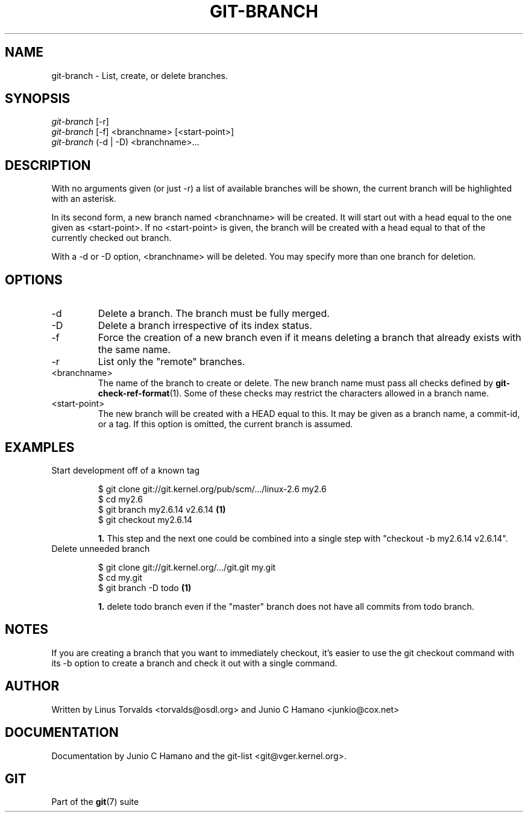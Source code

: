 .\"Generated by db2man.xsl. Don't modify this, modify the source.
.de Sh \" Subsection
.br
.if t .Sp
.ne 5
.PP
\fB\\$1\fR
.PP
..
.de Sp \" Vertical space (when we can't use .PP)
.if t .sp .5v
.if n .sp
..
.de Ip \" List item
.br
.ie \\n(.$>=3 .ne \\$3
.el .ne 3
.IP "\\$1" \\$2
..
.TH "GIT-BRANCH" 1 "" "" ""
.SH NAME
git-branch \- List, create, or delete branches.
.SH "SYNOPSIS"

.nf
\fIgit\-branch\fR [\-r]
\fIgit\-branch\fR [\-f] <branchname> [<start\-point>]
\fIgit\-branch\fR (\-d | \-D) <branchname>...
.fi

.SH "DESCRIPTION"


With no arguments given (or just \-r) a list of available branches will be shown, the current branch will be highlighted with an asterisk\&.


In its second form, a new branch named <branchname> will be created\&. It will start out with a head equal to the one given as <start\-point>\&. If no <start\-point> is given, the branch will be created with a head equal to that of the currently checked out branch\&.


With a \-d or \-D option, <branchname> will be deleted\&. You may specify more than one branch for deletion\&.

.SH "OPTIONS"

.TP
\-d
Delete a branch\&. The branch must be fully merged\&.

.TP
\-D
Delete a branch irrespective of its index status\&.

.TP
\-f
Force the creation of a new branch even if it means deleting a branch that already exists with the same name\&.

.TP
\-r
List only the "remote" branches\&.

.TP
<branchname>
The name of the branch to create or delete\&. The new branch name must pass all checks defined by \fBgit\-check\-ref\-format\fR(1)\&. Some of these checks may restrict the characters allowed in a branch name\&.

.TP
<start\-point>
The new branch will be created with a HEAD equal to this\&. It may be given as a branch name, a commit\-id, or a tag\&. If this option is omitted, the current branch is assumed\&.

.SH "EXAMPLES"

.TP
Start development off of a known tag

.nf
$ git clone git://git\&.kernel\&.org/pub/scm/\&.\&.\&./linux\-2\&.6 my2\&.6
$ cd my2\&.6
$ git branch my2\&.6\&.14 v2\&.6\&.14   \fB(1)\fR
$ git checkout my2\&.6\&.14
.fi
.sp
\fB1. \fRThis step and the next one could be combined into a single step with "checkout \-b my2\&.6\&.14 v2\&.6\&.14"\&.
.br


.TP
Delete unneeded branch

.nf
$ git clone git://git\&.kernel\&.org/\&.\&.\&./git\&.git my\&.git
$ cd my\&.git
$ git branch \-D todo    \fB(1)\fR
.fi
.sp
\fB1. \fRdelete todo branch even if the "master" branch does not have all commits from todo branch\&.
.br


.SH "NOTES"


If you are creating a branch that you want to immediately checkout, it's easier to use the git checkout command with its \-b option to create a branch and check it out with a single command\&.

.SH "AUTHOR"


Written by Linus Torvalds <torvalds@osdl\&.org> and Junio C Hamano <junkio@cox\&.net>

.SH "DOCUMENTATION"


Documentation by Junio C Hamano and the git\-list <git@vger\&.kernel\&.org>\&.

.SH "GIT"


Part of the \fBgit\fR(7) suite

